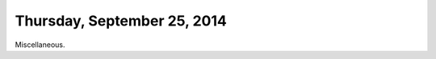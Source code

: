 ============================
Thursday, September 25, 2014
============================

Miscellaneous.
